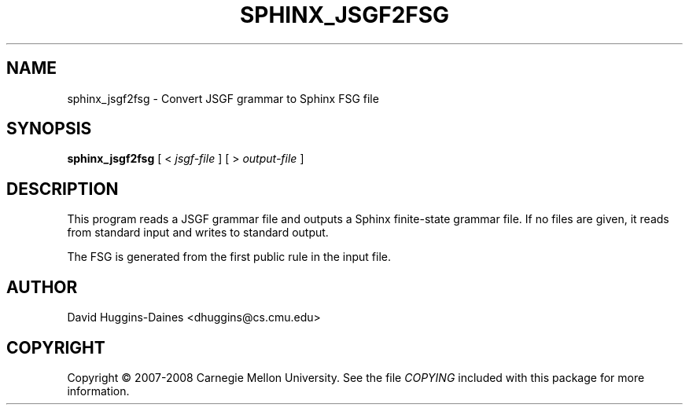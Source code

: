 .TH SPHINX_JSGF2FSG 1 "2008-05-12"
.SH NAME
sphinx_jsgf2fsg \- Convert JSGF grammar to Sphinx FSG file
.SH SYNOPSIS
.B sphinx_jsgf2fsg
[
<
.I jsgf-file
]
[
>
.I output-file
]
.SH DESCRIPTION
.PP
This program reads a JSGF grammar file and outputs a Sphinx
finite-state grammar file.  If no files are given, it reads from
standard input and writes to standard output.
.PP
The FSG is generated from the first public rule in the input file.
.SH AUTHOR
David Huggins-Daines <dhuggins@cs.cmu.edu>
.SH COPYRIGHT
Copyright \(co 2007-2008 Carnegie Mellon University.  See the file
\fICOPYING\fR included with this package for more information.
.br
